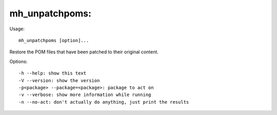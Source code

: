 mh\_unpatchpoms:
~~~~~~~~~~~~~~~~

Usage:

::

    mh_unpatchpoms [option]...

Restore the POM files that have been patched to their original content.

Options:

::

    -h --help: show this text
    -V --version: show the version
    -p<package> --package=<package>: package to act on 
    -v --verbose: show more information while running
    -n --no-act: don't actually do anything, just print the results

